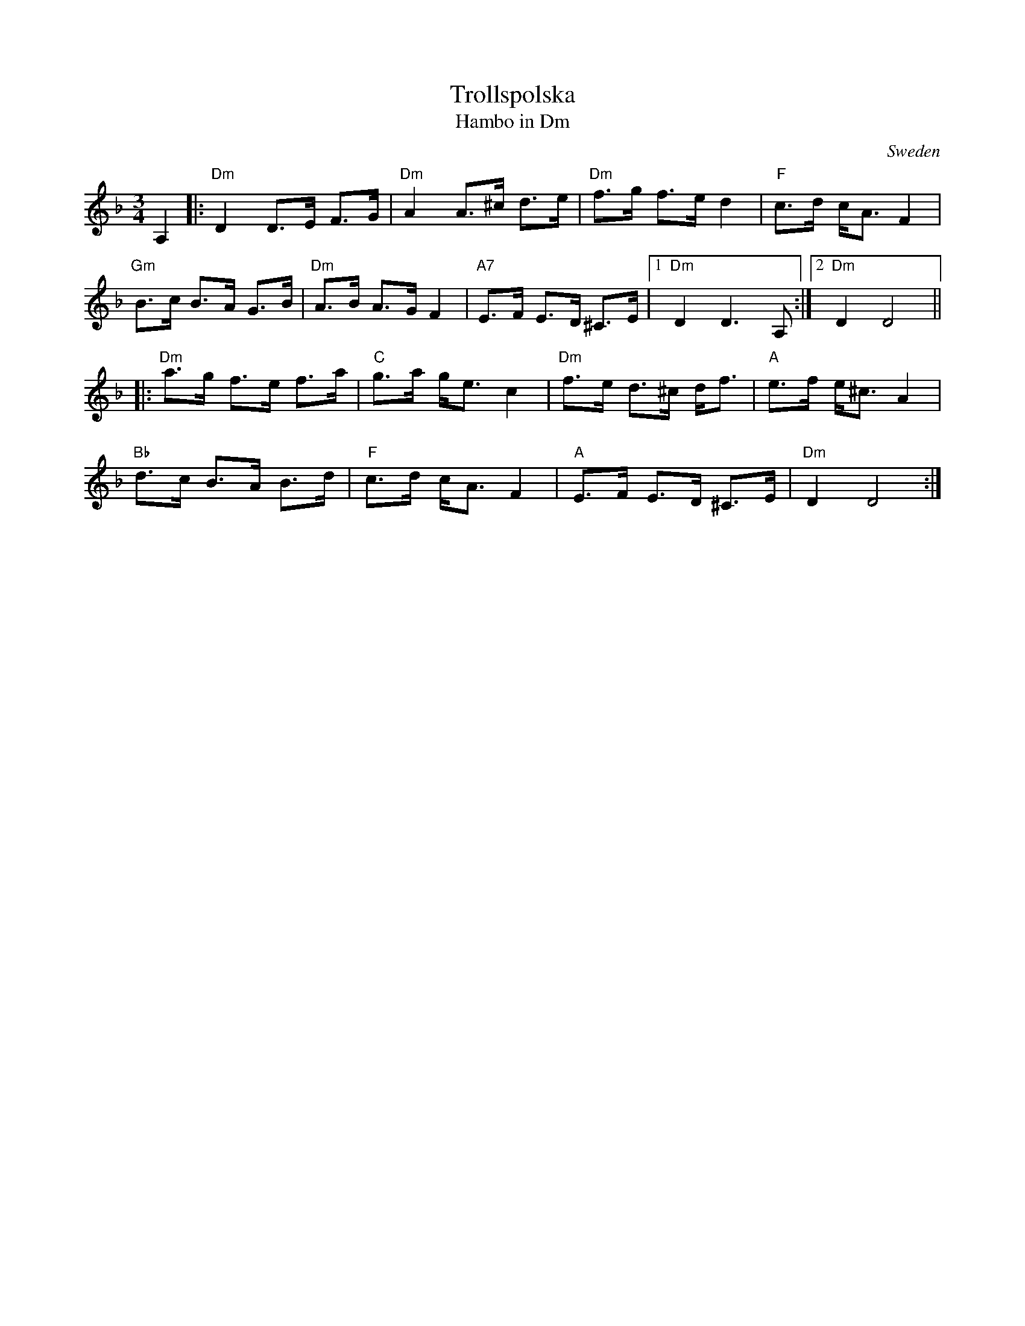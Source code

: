X:1
T:Trollspolska
T:Hambo in Dm
O:Sweden
L:1/8
M:3/4
K:Dm
A,2|:"Dm"D2 D>E F>G|"Dm"A2 A>^c d>e|"Dm"f>g f>e d2|"F"c>d c<AF2|
"Gm"B>c B>A G>B|"Dm" A>B A>G F2|"A7" E>F E>D ^C>E|1"Dm"D2D3A, :|2"Dm"D2 D4||
|:"Dm"a>g f>e f>a|"C"g>a g<e c2|"Dm"f>e d>^c d<f |"A"e>f e<^c A2|
"Bb"d>c B>A B>d|"F" c>d c<A F2| "A"E>F E>D ^C>E|"Dm"D2 D4:|
